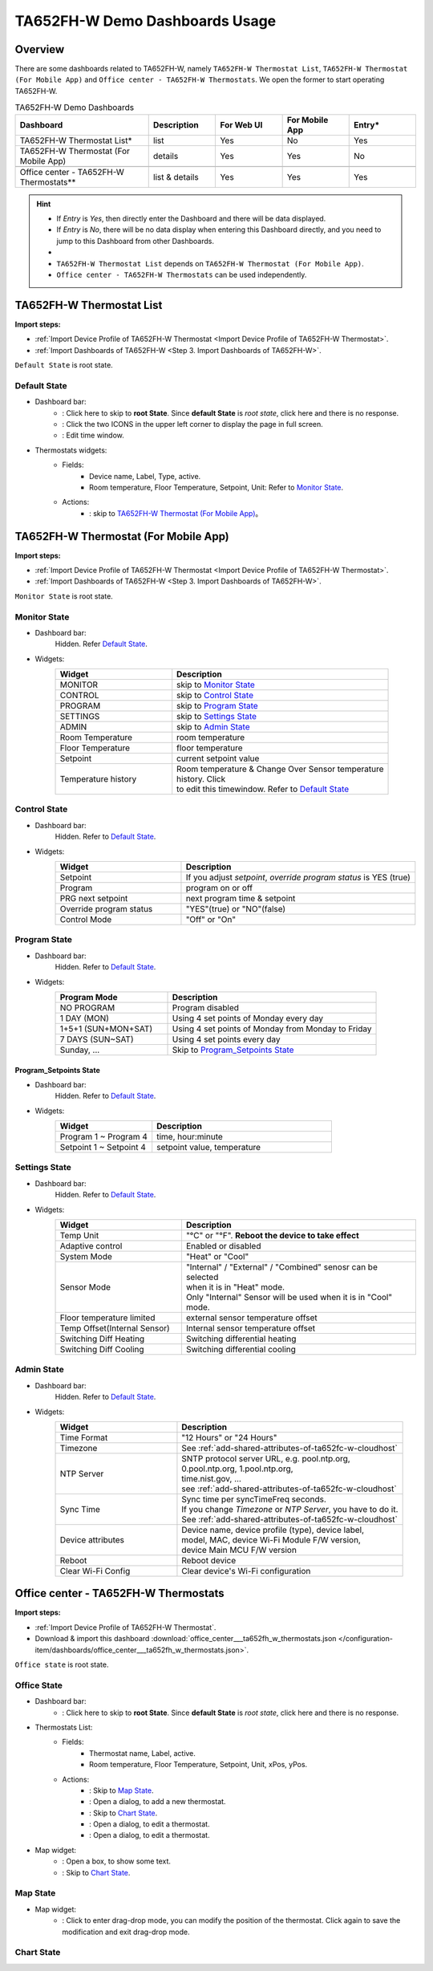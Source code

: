 **********************************
TA652FH-W Demo Dashboards Usage
**********************************

Overview
=========

There are some dashboards related to TA652FH-W, namely ``TA652FH-W Thermostat List``, ``TA652FH-W Thermostat (For Mobile App)`` and ``Office center - TA652FH-W Thermostats``. We open the former to start operating TA652FH-W.

.. image:: /_static/device/ta652fh-w/ta652fh-w-demo-dashboards-usage/ta652fh-w-demo-dashboards-usage-overview-1.png

.. list-table:: TA652FH-W Demo Dashboards
   :widths: 10 5 5 5 5
   :header-rows: 1

   * - Dashboard
     - Description
     - For Web UI
     - For Mobile App
     - Entry*
   * - TA652FH-W Thermostat List*
     - list
     - Yes
     - No
     - Yes
   * - TA652FH-W Thermostat (For Mobile App)
     - details
     - Yes
     - Yes
     - No
   * - 
     - 
     - 
     - 
     - 
   * - Office center - TA652FH-W Thermostats**
     - list & details
     - Yes
     - Yes
     - Yes

.. hint::

    - If *Entry* is *Yes*, then directly enter the Dashboard and there will be data displayed.
    - If *Entry* is *No*, there will be no data display when entering this Dashboard directly, and you need to jump to this Dashboard from other Dashboards.
    - 
    - ``TA652FH-W Thermostat List`` depends on ``TA652FH-W Thermostat (For Mobile App)``.
    - ``Office center - TA652FH-W Thermostats`` can be used independently.

.. _TA652FH-W Thermostat List:

TA652FH-W Thermostat List
==========================

**Import steps:**

* :ref:`Import Device Profile of TA652FH-W Thermostat <Import Device Profile of TA652FH-W Thermostat>`.
* :ref:`Import Dashboards of TA652FH-W <Step 3. Import Dashboards of TA652FH-W>`.

``Default State`` is root state.

Default State
----------------

.. image:: /_static/device/ta652fh-w/ta652fh-w-demo-dashboards-usage/ta652fh-w-demo-dashboards-usage-list-1.png

*  Dashboard bar:
    * |Dashboard name| : Click here to skip to **root State**. Since **default State** is *root state*, click here and there is no response.
    * |Dashboard expand to fullscreen| : Click the two ICONS in the upper left corner to display the page in full screen.
    * |Dashboard edit timewindow| : Edit time window.

.. |Dashboard name| image:: /_static/device/ta652fh-w/ta652fh-w-demo-dashboards-usage/ta652fh-w-demo-dashboards-usage-list-2.png
.. |Dashboard expand to fullscreen| image:: /_static/device/ta652fh-w/ta652fh-w-demo-dashboards-usage/ta652fh-w-demo-dashboards-usage-list-3.png
.. |Dashboard edit timewindow| image:: /_static/device/ta652fh-w/ta652fh-w-demo-dashboards-usage/ta652fh-w-demo-dashboards-usage-list-4.png

*  Thermostats widgets:
    * Fields: 
        * Device name, Label, Type, active.
        * Room temperature, Floor Temperature, Setpoint, Unit: Refer to `Monitor State`_.
    * Actions:
        * |detail_dashboard| : skip to `TA652FH-W Thermostat (For Mobile App)`_。

.. |detail_dashboard| image:: /_static/device/ta652fh-w/ta652fh-w-demo-dashboards-usage/ta652fh-w-demo-dashboards-usage-list-5.png


.. _TA652FH-W Thermostat (For Mobile App):

TA652FH-W Thermostat (For Mobile App)
======================================

**Import steps:**

* :ref:`Import Device Profile of TA652FH-W Thermostat <Import Device Profile of TA652FH-W Thermostat>`.
* :ref:`Import Dashboards of TA652FH-W <Step 3. Import Dashboards of TA652FH-W>`.

``Monitor State`` is root state.

Monitor State
-------------------------

.. image:: /_static/device/ta652fh-w/ta652fh-w-demo-dashboards-usage/ta652fh-w-demo-dashboards-usage-detail-monitor-1.png

*  Dashboard bar:
    Hidden.
    Refer  `Default State`_.

* Widgets:
    .. table:: 
        :widths: 35, 65

        =============================== ============================================================
        Widget                          Description
        =============================== ============================================================
        MONITOR                         skip to `Monitor State`_
        CONTROL                         skip to `Control State`_
        PROGRAM                         skip to `Program State`_
        SETTINGS                        skip to `Settings State`_
        ADMIN                           skip to `Admin State`_

        Room Temperature                room temperature
        Floor Temperature               floor temperature
        Setpoint                        current setpoint value
        Temperature history             | Room temperature & Change Over Sensor temperature \
                                        | history. Click |Temperature history edit timewindow| \
                                        | to edit this timewindow. Refer to `Default State`_
        =============================== ============================================================

.. |Temperature history edit timewindow| image:: /_static/device/ta652fh-w/ta652fh-w-demo-dashboards-usage/ta652fh-w-demo-dashboards-usage-detail-monitor-2.png

Control State
-------------------------

.. image:: /_static/device/ta652fh-w/ta652fh-w-demo-dashboards-usage/ta652fh-w-demo-dashboards-usage-detail-control-1.png

*  Dashboard bar:
    Hidden.
    Refer to `Default State`_.

* Widgets:
    .. table:: 
        :widths: 35, 65

        =============================== ============================================================
        Widget                          Description
        =============================== ============================================================
        Setpoint                        If you adjust *setpoint*, *override program status* is YES (true)
        Program                         program on or off
        PRG next setpoint               next program time & setpoint
        Override program status         "YES"(true) or "NO"(false)

        Control Mode                    "Off" or "On"
        =============================== ============================================================

Program State
------------------------

.. image:: /_static/device/ta652fh-w/ta652fh-w-demo-dashboards-usage/ta652fh-w-demo-dashboards-usage-detail-program-1.png

*  Dashboard bar:
    Hidden.
    Refer to `Default State`_.

* Widgets:
    .. table:: 
        :widths: 35, 65

        ======================= ===================================================
        Program Mode            Description
        ======================= ===================================================
        NO PROGRAM              Program disabled
        1 DAY (MON)             Using 4 set points of Monday every day
        1+5+1 (SUN+MON+SAT)     Using 4 set points of Monday from Monday to Friday
        7 DAYS (SUN~SAT)        Using 4 set points every day
        Sunday, ...             Skip to `Program_Setpoints State`_
        ======================= ===================================================

Program_Setpoints State
^^^^^^^^^^^^^^^^^^^^^^^^^^^^^^^^^

.. image:: /_static/device/ta652fh-w/ta652fh-w-demo-dashboards-usage/ta652fh-w-demo-dashboards-usage-detail-program-setpoints-1.png

*  Dashboard bar:
    Hidden.
    Refer to `Default State`_.

* Widgets:
    .. table:: 
        :widths: 35, 65

        =========================== ======================================================
        Widget                      Description
        =========================== ======================================================
        Program 1 ~ Program 4       time, hour:minute
        Setpoint 1 ~ Setpoint 4     setpoint value, temperature
        =========================== ======================================================


Settings State
-------------------------

.. image:: /_static/device/ta652fh-w/ta652fh-w-demo-dashboards-usage/ta652fh-w-demo-dashboards-usage-detail-settings-1.png

*  Dashboard bar:
    Hidden.
    Refer to `Default State`_.

* Widgets:
    .. table:: 
        :widths: 35, 65

        ============================ ===========================================================
        Widget                       Description
        ============================ ===========================================================
        Temp Unit                    "°C" or "°F". **Reboot the device to take effect**
        Adaptive control             Enabled or disabled

        System Mode                  "Heat" or "Cool"
        Sensor Mode                  | "Internal" / "External" / "Combined" senosr can be selected 
                                     | when it is in "Heat" mode.
                                     | Only "Internal" Sensor will be used when it is in "Cool" mode.

        Floor temperature limited    external sensor temperature offset
        Temp Offset(Internal Sensor) Internal sensor temperature offset

        Switching Diff Heating       Switching differential heating
        Switching Diff Cooling       Switching differential cooling
        ============================ ===========================================================


Admin State
----------------------

.. image:: /_static/device/ta652fh-w/ta652fh-w-demo-dashboards-usage/ta652fh-w-demo-dashboards-usage-detail-admin-1.png

*  Dashboard bar:
    Hidden.
    Refer to `Default State`_.

* Widgets:
    .. table:: 
        :widths: 35, 65

        =================== ===========================================================
        Widget                       Description
        =================== ===========================================================
        Time Format         "12 Hours" or "24 Hours"
        Timezone            See :ref:`add-shared-attributes-of-ta652fc-w-cloudhost`
        NTP Server          | SNTP protocol server URL, e.g. pool.ntp.org, 
                            | 0.pool.ntp.org, 1.pool.ntp.org, 
                            | time.nist.gov, …
                            | see :ref:`add-shared-attributes-of-ta652fc-w-cloudhost`
        Sync Time           | Sync time per syncTimeFreq seconds.
                            | If you change *Timezone* or *NTP Server*, you have to do it.
                            | See :ref:`add-shared-attributes-of-ta652fc-w-cloudhost`

        Device attributes   | Device name, device profile (type), device label, 
                            | model, MAC, device Wi-Fi Module F/W version,
                            | device Main MCU F/W version

        Reboot              Reboot device
        Clear Wi-Fi Config  Clear device's Wi-Fi configuration
        =================== ===========================================================

.. _Office center - TA652FH-W Thermostats:

Office center - TA652FH-W Thermostats
======================================

**Import steps:**

* :ref:`Import Device Profile of TA652FH-W Thermostat`.
* Download & import this dashboard :download:`office_center___ta652fh_w_thermostats.json </configuration-item/dashboards/office_center___ta652fh_w_thermostats.json>`.

``Office state`` is root state.

Office State
----------------

.. image:: /_static/device/ta652fh-w/ta652fh-w-demo-dashboards-usage/office-center-dashboard-office-state-1.png

*  Dashboard bar:
    * |office state root state| : Click here to skip to **root State**. Since **default State** is *root state*, click here and there is no response.

.. |office state root state| image:: /_static/device/ta652fh-w/ta652fh-w-demo-dashboards-usage/office-center-dashboard-office-state-2.png

*  Thermostats List:
    * Fields: 
        * Thermostat name, Label, active.
        * Room temperature, Floor Temperature, Setpoint, Unit, xPos, yPos.
    * Actions:
        * |Edit Location| : Skip to `Map State`_.
        * |Add Thermostat| : Open a dialog, to add a new thermostat.
        * |Thermostat chart| : Skip to `Chart State`_.
        * |Edit Thermostat| : Open a dialog, to edit a thermostat.
        * |Delete Thermostat| : Open a dialog, to edit a thermostat.

.. |Edit Location| image:: /_static/device/ta652fh-w/ta652fh-w-demo-dashboards-usage/office-center-dashboard-office-state-3.png
.. |Add Thermostat| image:: /_static/device/ta652fh-w/ta652fh-w-demo-dashboards-usage/office-center-dashboard-office-state-4.png
.. |Thermostat chart| image:: /_static/device/ta652fh-w/ta652fh-w-demo-dashboards-usage/office-center-dashboard-office-state-5.png
.. |Edit Thermostat| image:: /_static/device/ta652fh-w/ta652fh-w-demo-dashboards-usage/office-center-dashboard-office-state-6.png
.. |Delete Thermostat| image:: /_static/device/ta652fh-w/ta652fh-w-demo-dashboards-usage/office-center-dashboard-office-state-7.png

* Map widget:
    * |Anchor Thermostat| : Open a box, to show some text.
    * |Thermostat link| : Skip to `Chart State`_.

.. |Anchor Thermostat| image:: /_static/device/ta652fh-w/ta652fh-w-demo-dashboards-usage/office-center-dashboard-office-state-8.png
.. |Thermostat link| image:: /_static/device/ta652fh-w/ta652fh-w-demo-dashboards-usage/office-center-dashboard-office-state-9.png


Map State
----------------

.. image:: /_static/device/ta652fh-w/ta652fh-w-demo-dashboards-usage/office-center-dashboard-map-state-1.png

* Map widget:
    * |Drag-drop mode| : Click to enter drag-drop mode, you can modify the position of the thermostat. Click again to save the modification and exit drag-drop mode.


.. |Drag-drop mode| image:: /_static/device/ta652fh-w/ta652fh-w-demo-dashboards-usage/office-center-dashboard-map-state-2.png


Chart State
----------------

.. image:: /_static/device/ta652fh-w/ta652fh-w-demo-dashboards-usage/office-center-dashboard-chart-state-1.png